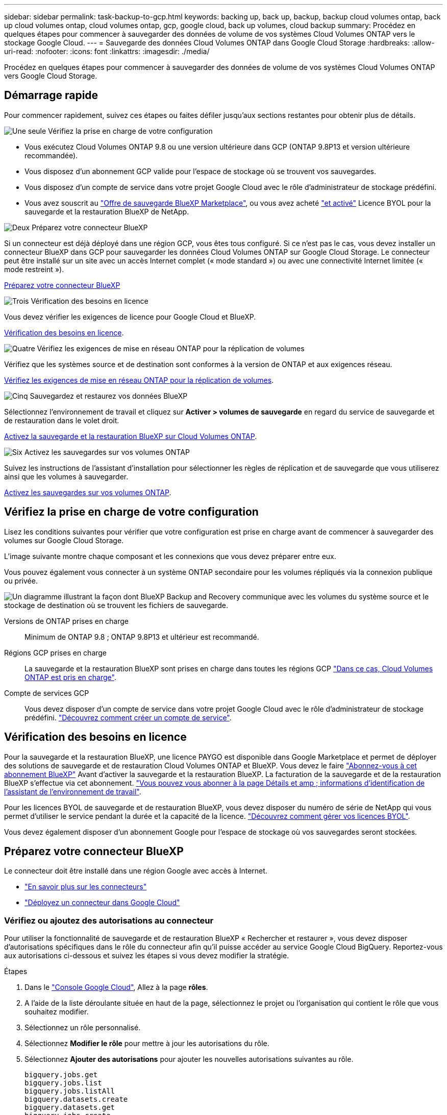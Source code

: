 ---
sidebar: sidebar 
permalink: task-backup-to-gcp.html 
keywords: backing up, back up, backup, backup cloud volumes ontap, back up cloud volumes ontap, cloud volumes ontap, gcp, google cloud, back up volumes, cloud backup 
summary: Procédez en quelques étapes pour commencer à sauvegarder des données de volume de vos systèmes Cloud Volumes ONTAP vers le stockage Google Cloud. 
---
= Sauvegarde des données Cloud Volumes ONTAP dans Google Cloud Storage
:hardbreaks:
:allow-uri-read: 
:nofooter: 
:icons: font
:linkattrs: 
:imagesdir: ./media/


[role="lead"]
Procédez en quelques étapes pour commencer à sauvegarder des données de volume de vos systèmes Cloud Volumes ONTAP vers Google Cloud Storage.



== Démarrage rapide

Pour commencer rapidement, suivez ces étapes ou faites défiler jusqu'aux sections restantes pour obtenir plus de détails.

.image:https://raw.githubusercontent.com/NetAppDocs/common/main/media/number-1.png["Une seule"] Vérifiez la prise en charge de votre configuration
[role="quick-margin-list"]
* Vous exécutez Cloud Volumes ONTAP 9.8 ou une version ultérieure dans GCP (ONTAP 9.8P13 et version ultérieure recommandée).
* Vous disposez d'un abonnement GCP valide pour l'espace de stockage où se trouvent vos sauvegardes.
* Vous disposez d'un compte de service dans votre projet Google Cloud avec le rôle d'administrateur de stockage prédéfini.
* Vous avez souscrit au https://console.cloud.google.com/marketplace/details/netapp-cloudmanager/cloud-manager?supportedpurview=project&rif_reserved["Offre de sauvegarde BlueXP Marketplace"^], ou vous avez acheté link:task-licensing-cloud-backup.html#use-a-bluexp-backup-and-recovery-byol-license["et activé"^] Licence BYOL pour la sauvegarde et la restauration BlueXP de NetApp.


.image:https://raw.githubusercontent.com/NetAppDocs/common/main/media/number-2.png["Deux"] Préparez votre connecteur BlueXP
[role="quick-margin-para"]
Si un connecteur est déjà déployé dans une région GCP, vous êtes tous configuré. Si ce n'est pas le cas, vous devez installer un connecteur BlueXP dans GCP pour sauvegarder les données Cloud Volumes ONTAP sur Google Cloud Storage. Le connecteur peut être installé sur un site avec un accès Internet complet (« mode standard ») ou avec une connectivité Internet limitée (« mode restreint »).

[role="quick-margin-para"]
<<Préparez votre connecteur BlueXP>>

.image:https://raw.githubusercontent.com/NetAppDocs/common/main/media/number-3.png["Trois"] Vérification des besoins en licence
[role="quick-margin-para"]
Vous devez vérifier les exigences de licence pour Google Cloud et BlueXP.

[role="quick-margin-para"]
<<Vérification des besoins en licence>>.

.image:https://raw.githubusercontent.com/NetAppDocs/common/main/media/number-4.png["Quatre"] Vérifiez les exigences de mise en réseau ONTAP pour la réplication de volumes
[role="quick-margin-para"]
Vérifiez que les systèmes source et de destination sont conformes à la version de ONTAP et aux exigences réseau.

[role="quick-margin-para"]
<<Vérifiez les exigences de mise en réseau ONTAP pour la réplication de volumes>>.

.image:https://raw.githubusercontent.com/NetAppDocs/common/main/media/number-5.png["Cinq"] Sauvegardez et restaurez vos données BlueXP
[role="quick-margin-para"]
Sélectionnez l'environnement de travail et cliquez sur *Activer > volumes de sauvegarde* en regard du service de sauvegarde et de restauration dans le volet droit.

[role="quick-margin-para"]
<<Activez la sauvegarde et la restauration BlueXP sur Cloud Volumes ONTAP>>.

.image:https://raw.githubusercontent.com/NetAppDocs/common/main/media/number-6.png["Six"] Activez les sauvegardes sur vos volumes ONTAP
[role="quick-margin-para"]
Suivez les instructions de l'assistant d'installation pour sélectionner les règles de réplication et de sauvegarde que vous utiliserez ainsi que les volumes à sauvegarder.

[role="quick-margin-para"]
<<Activez les sauvegardes sur vos volumes ONTAP>>.



== Vérifiez la prise en charge de votre configuration

Lisez les conditions suivantes pour vérifier que votre configuration est prise en charge avant de commencer à sauvegarder des volumes sur Google Cloud Storage.

L'image suivante montre chaque composant et les connexions que vous devez préparer entre eux.

Vous pouvez également vous connecter à un système ONTAP secondaire pour les volumes répliqués via la connexion publique ou privée.

image:diagram_cloud_backup_cvo_google.png["Un diagramme illustrant la façon dont BlueXP Backup and Recovery communique avec les volumes du système source et le stockage de destination où se trouvent les fichiers de sauvegarde."]

Versions de ONTAP prises en charge:: Minimum de ONTAP 9.8 ; ONTAP 9.8P13 et ultérieur est recommandé.
Régions GCP prises en charge:: La sauvegarde et la restauration BlueXP sont prises en charge dans toutes les régions GCP https://cloud.netapp.com/cloud-volumes-global-regions["Dans ce cas, Cloud Volumes ONTAP est pris en charge"^].
Compte de services GCP:: Vous devez disposer d'un compte de service dans votre projet Google Cloud avec le rôle d'administrateur de stockage prédéfini. https://docs.netapp.com/us-en/bluexp-cloud-volumes-ontap/task-creating-gcp-service-account.html["Découvrez comment créer un compte de service"^].




== Vérification des besoins en licence

Pour la sauvegarde et la restauration BlueXP, une licence PAYGO est disponible dans Google Marketplace et permet de déployer des solutions de sauvegarde et de restauration Cloud Volumes ONTAP et BlueXP. Vous devez le faire https://console.cloud.google.com/marketplace/details/netapp-cloudmanager/cloud-manager?supportedpurview=project["Abonnez-vous à cet abonnement BlueXP"^] Avant d'activer la sauvegarde et la restauration BlueXP. La facturation de la sauvegarde et de la restauration BlueXP s'effectue via cet abonnement. https://docs.netapp.com/us-en/bluexp-cloud-volumes-ontap/task-deploying-gcp.html["Vous pouvez vous abonner à la page Détails et amp ; informations d'identification de l'assistant de l'environnement de travail"^].

Pour les licences BYOL de sauvegarde et de restauration BlueXP, vous devez disposer du numéro de série de NetApp qui vous permet d'utiliser le service pendant la durée et la capacité de la licence. link:task-licensing-cloud-backup.html#use-a-bluexp-backup-and-recovery-byol-license["Découvrez comment gérer vos licences BYOL"^].

Vous devez également disposer d'un abonnement Google pour l'espace de stockage où vos sauvegardes seront stockées.



== Préparez votre connecteur BlueXP

Le connecteur doit être installé dans une région Google avec accès à Internet.

* https://docs.netapp.com/us-en/bluexp-setup-admin/concept-connectors.html["En savoir plus sur les connecteurs"^]
* https://docs.netapp.com/us-en/bluexp-setup-admin/task-quick-start-connector-google.html["Déployez un connecteur dans Google Cloud"^]




=== Vérifiez ou ajoutez des autorisations au connecteur

Pour utiliser la fonctionnalité de sauvegarde et de restauration BlueXP « Rechercher et restaurer », vous devez disposer d'autorisations spécifiques dans le rôle du connecteur afin qu'il puisse accéder au service Google Cloud BigQuery. Reportez-vous aux autorisations ci-dessous et suivez les étapes si vous devez modifier la stratégie.

.Étapes
. Dans le https://console.cloud.google.com["Console Google Cloud"^], Allez à la page *rôles*.
. A l'aide de la liste déroulante située en haut de la page, sélectionnez le projet ou l'organisation qui contient le rôle que vous souhaitez modifier.
. Sélectionnez un rôle personnalisé.
. Sélectionnez *Modifier le rôle* pour mettre à jour les autorisations du rôle.
. Sélectionnez *Ajouter des autorisations* pour ajouter les nouvelles autorisations suivantes au rôle.
+
[source, json]
----
bigquery.jobs.get
bigquery.jobs.list
bigquery.jobs.listAll
bigquery.datasets.create
bigquery.datasets.get
bigquery.jobs.create
bigquery.tables.get
bigquery.tables.getData
bigquery.tables.list
bigquery.tables.create
----
. Sélectionnez *mettre à jour* pour enregistrer le rôle modifié.




=== Informations requises pour l'utilisation de clés de chiffrement gérées par le client (CMEK)

Vous pouvez utiliser vos propres clés gérées par le client pour le chiffrement des données au lieu d'utiliser les clés de chiffrement gérées par Google par défaut. Les clés inter-régions et inter-projets sont prises en charge. Vous pouvez donc choisir un projet pour un compartiment différent du projet de la clé CMEK. Si vous prévoyez d'utiliser vos propres clés gérées par le client :

* Vous devez disposer du porte-clés et du nom de la clé pour pouvoir ajouter ces informations dans l'assistant d'activation. https://cloud.google.com/kms/docs/cmek["En savoir plus sur les clés de chiffrement gérées par les clients"^].
* Vous devez vérifier que les autorisations requises sont incluses dans le rôle du connecteur :


[source, json]
----
cloudkms.cryptoKeys.get
cloudkms.cryptoKeys.getIamPolicy
cloudkms.cryptoKeys.list
cloudkms.cryptoKeys.setIamPolicy
cloudkms.keyRings.get
cloudkms.keyRings.getIamPolicy
cloudkms.keyRings.list
cloudkms.keyRings.setIamPolicy
----
* Vous devez vérifier que l'API Google « Cloud Key Management Service (KMS) » est activée dans votre projet. Voir la https://cloud.google.com/apis/docs/getting-started#enabling_apis["Documentation Google Cloud : activation des API"] pour plus d'informations.


*Considérations de CMEK:*

* Les clés HSM (à support matériel) et logicielles sont prises en charge.
* Les clés KMS créées ou importées Cloud sont toutes les deux prises en charge.
* Seules les clés régionales sont prises en charge ; les clés globales ne sont pas prises en charge.
* Actuellement, seul l'objectif "chiffrement/déchiffrement symétrique" est pris en charge.
* L'agent de service associé au compte de stockage se voit attribuer le rôle IAM « CryptoKey Encrypter/Decrypter (roles/cloudkms.cryptoKeyEncrypterDecrypter) » par la sauvegarde et la restauration BlueXP.




=== Créez vos propres compartiments

Par défaut, le service crée des compartiments pour vous. Si vous souhaitez utiliser vos propres compartiments, vous pouvez les créer avant de démarrer l'assistant d'activation de sauvegarde, puis les sélectionner dans l'assistant.

link:concept-protection-journey.html#do-you-want-to-create-your-own-object-storage-container["En savoir plus sur la création de vos propres compartiments"^].



== Vérifiez les exigences de mise en réseau ONTAP pour la réplication de volumes

Avant d'activer les sauvegardes dans BlueXP Backup and Recovery, assurez-vous que les systèmes source et de destination respectent les exigences de mise en réseau suivantes.



==== Configuration réseau requise par Cloud Volumes ONTAP

Le groupe de sécurité de l'instance doit inclure les règles d'entrée et de sortie requises : plus précisément, les règles d'ICMP et les ports 11104 et 11105. Ces règles sont incluses dans le groupe de sécurité prédéfini.



==== Exigences de mise en réseau ONTAP sur site

* Si le cluster se trouve dans votre site, vous devez disposer d'une connexion entre votre réseau d'entreprise et votre réseau virtuel dans le fournisseur cloud. Il s'agit généralement d'une connexion VPN.
* Les clusters ONTAP doivent répondre à des exigences supplémentaires en termes de sous-réseau, de port, de pare-feu et de cluster.
+
Comme vous pouvez répliquer sur des systèmes Cloud Volumes ONTAP ou sur site, examinez les exigences de peering pour les systèmes ONTAP sur site. https://docs.netapp.com/us-en/ontap-sm-classic/peering/reference_prerequisites_for_cluster_peering.html["Afficher les conditions préalables au peering de cluster dans la documentation de ONTAP"^].



* Pour répliquer des données entre deux systèmes Cloud Volumes ONTAP dans différents sous-réseaux, les sous-réseaux doivent être routés ensemble (paramètre par défaut).




== Activez la sauvegarde et la restauration BlueXP sur Cloud Volumes ONTAP

L'activation de la sauvegarde et de la restauration BluXP est simple. Les étapes diffèrent légèrement selon que vous disposez d'un système Cloud Volumes ONTAP existant ou d'un nouveau système.

*Activez la sauvegarde et la restauration BlueXP sur un nouveau système*

La sauvegarde et la restauration BlueXP peuvent être activées lorsque vous créez un système Cloud Volumes ONTAP à l'aide de l'assistant de l'environnement de travail.

Un compte de service doit déjà être configuré. Si vous ne sélectionnez pas de compte de service lors de la création du système Cloud Volumes ONTAP, vous devrez désactiver le système et ajouter le compte de service à Cloud Volumes ONTAP depuis la console GCP.

Voir https://docs.netapp.com/us-en/bluexp-cloud-volumes-ontap/task-deploying-gcp.html["Lancement d'Cloud Volumes ONTAP dans GCP"^] Pour connaître les conditions requises et les détails relatifs à la création du système Cloud Volumes ONTAP.

.Étapes
. Dans le canevas BlueXP, sélectionnez *Ajouter un environnement de travail*, choisissez le fournisseur cloud et sélectionnez *Ajouter nouveau*. Sélectionnez *Créer Cloud Volumes ONTAP*.
. *Choisissez un emplacement* : sélectionnez *Google Cloud Platform*.
. *Choisissez le type* : sélectionnez *Cloud Volumes ONTAP* (à un seul nœud ou haute disponibilité).
. *Détails et informations d'identification* : saisissez les informations suivantes :
+
.. Cliquez sur *Modifier le projet* et sélectionnez un nouveau projet si celui que vous souhaitez utiliser est différent du projet par défaut (où réside le connecteur).
.. Spécifier le nom du cluster
.. Activez le commutateur *compte de service* et sélectionnez le compte de service qui possède le rôle d'administrateur de stockage prédéfini. Cette opération est nécessaire pour activer les sauvegardes et le Tiering.
.. Spécifiez les informations d'identification.
+
Assurez-vous qu'un abonnement GCP Marketplace est en place.

+
image:screenshot_backup_to_gcp_new_env.png["Capture d'écran indiquant comment activer un compte de service dans l'assistant de l'environnement de travail."]



. *Services* : laissez le service de sauvegarde et de récupération BlueXP activé et cliquez sur *Continuer*.
+
image:screenshot_backup_to_gcp.png["La montre l'option de sauvegarde et de restauration BlueXP dans l'assistant de l'environnement de travail."]

. Complétez les pages de l'assistant pour déployer le système comme décrit à la section https://docs.netapp.com/us-en/bluexp-cloud-volumes-ontap/task-deploying-gcp.html["Lancement d'Cloud Volumes ONTAP dans GCP"^].



TIP: Pour modifier les paramètres de sauvegarde ou ajouter une réplication, reportez-vous à la section link:../task-manage-backups-ontap.html["Gérer les sauvegardes ONTAP"].

.Résultat
La sauvegarde et la restauration BlueXP sont activées sur le système. Une fois les volumes créés sur ces systèmes Cloud Volumes ONTAP, lancez la sauvegarde et la restauration BlueXP link:task-manage-backups-ontap.html#activate-backup-on-additional-volumes-in-a-working-environment["activez la sauvegarde sur chaque volume que vous souhaitez protéger"].

*Activez la sauvegarde et la restauration BlueXP sur un système existant*

Vous pouvez activer la sauvegarde et la restauration BlueXP à tout moment, directement depuis l'environnement de travail.

.Étapes
. Dans BlueXP Canvas, sélectionnez l'environnement de travail et sélectionnez *Activer* en regard du service de sauvegarde et de restauration dans le panneau de droite.
+
Si la destination Google Cloud Storage pour vos sauvegardes existe en tant qu'environnement de travail sur la Canvas, vous pouvez faire glisser le cluster vers l'environnement de travail Google Cloud Storage pour lancer l'assistant d'installation.

+
image:screenshot_backup_cvo_enable.png["Capture d'écran affichant le bouton Paramètres de sauvegarde et de restauration BlueXP, disponible après la sélection d'un environnement de travail."]




TIP: Pour modifier les paramètres de sauvegarde ou ajouter une réplication, reportez-vous à la section link:../task-manage-backups-ontap.html["Gérer les sauvegardes ONTAP"].



== Activez les sauvegardes sur vos volumes ONTAP

Activez les sauvegardes à tout moment directement depuis votre environnement de travail sur site.

Un assistant vous guide à travers les étapes principales suivantes :

* <<Sélectionnez les volumes à sauvegarder>>
* <<Définir la stratégie de sauvegarde>>
* <<Vérifiez vos sélections>>


Vous pouvez également <<Affiche les commandes API>> à l'étape de vérification, vous pouvez copier le code pour automatiser l'activation de la sauvegarde pour les futurs environnements de travail.



=== Démarrez l'assistant

.Étapes
. Accédez à l'assistant Activer la sauvegarde et la récupération de l'une des manières suivantes :
+
** Dans le canevas BlueXP, sélectionnez l'environnement de travail et sélectionnez *Activer > volumes de sauvegarde* en regard du service de sauvegarde et de restauration dans le panneau de droite.
+
image:screenshot_backup_onprem_enable.png["Capture d'écran affichant le bouton d'activation de la sauvegarde et de la restauration disponible après la sélection d'un environnement de travail."]

+
Si la destination GCP de vos sauvegardes existe en tant qu'environnement de travail sur la zone de travail, vous pouvez faire glisser le cluster ONTAP vers le stockage objet GCP.

** Sélectionnez *volumes* dans la barre de sauvegarde et de récupération. Dans l'onglet volumes, sélectionnez *actions* image:icon-action.png["Icône actions"] Et sélectionnez *Activer la sauvegarde* pour un seul volume (dont la réplication ou la sauvegarde sur le stockage objet n'est pas déjà activée).


+
La page Introduction de l'assistant affiche les options de protection, y compris les snapshots locaux, la réplication et les sauvegardes. Si vous avez effectué la deuxième option de cette étape, la page définir la stratégie de sauvegarde s'affiche avec un volume sélectionné.

. Continuez avec les options suivantes :
+
** Si vous disposez déjà d'un connecteur BlueXP, vous êtes paré. Sélectionnez *Suivant*.
** Si vous ne disposez pas encore d'un connecteur BlueXP, l'option *Ajouter un connecteur* apparaît. Reportez-vous à la section <<Préparez votre connecteur BlueXP>>.






=== Sélectionnez les volumes à sauvegarder

Choisissez les volumes à protéger. Un volume protégé possède un ou plusieurs des éléments suivants : règle Snapshot, règle de réplication, règle de sauvegarde sur objet.

Vous pouvez choisir de protéger les volumes FlexVol ou FlexGroup, mais vous ne pouvez pas sélectionner un mélange de ces volumes lors de l'activation de la sauvegarde pour un environnement de travail. Découvrez comment link:task-manage-backups-ontap.html#activate-backup-on-additional-volumes-in-a-working-environment["activer la sauvegarde des volumes supplémentaires dans l'environnement de travail"] (FlexVol ou FlexGroup) après avoir configuré la sauvegarde des volumes initiaux.

[NOTE]
====
* Vous ne pouvez activer une sauvegarde que sur un seul volume FlexGroup à la fois.
* Les volumes sélectionnés doivent avoir le même paramètre SnapLock. SnapLock Enterprise doit être activé sur tous les volumes ou SnapLock doit être désactivé. (Les volumes avec le mode conformité SnapLock requièrent ONTAP 9.14 ou version ultérieure.)


====
.Étapes
Notez que si des règles Snapshot ou de réplication sont déjà appliquées sur les volumes que vous choisissez, les règles que vous sélectionnez ultérieurement remplaceront ces règles existantes.

. Dans la page Sélectionner des volumes, sélectionnez le ou les volumes à protéger.
+
** Vous pouvez également filtrer les lignes pour n'afficher que les volumes avec certains types de volumes, styles et autres pour faciliter la sélection.
** Après avoir sélectionné le premier volume, vous pouvez sélectionner tous les volumes FlexVol (les volumes FlexGroup ne peuvent être sélectionnés qu'un par un). Pour sauvegarder tous les volumes FlexVol existants, cochez d'abord un volume, puis cochez la case dans la ligne de titre. (image:button_backup_all_volumes.png[""]).
** Pour sauvegarder des volumes individuels, cochez la case de chaque volume (image:button_backup_1_volume.png[""]).


. Sélectionnez *Suivant*.




=== Définir la stratégie de sauvegarde

La définition de la stratégie de sauvegarde implique la définition des options suivantes :

* Que vous souhaitiez une ou plusieurs options de sauvegarde : snapshots locaux, réplication et sauvegarde vers le stockage objet
* Architecture
* Règle Snapshot locale
* Cible et règle de réplication
+

NOTE: Si les règles Snapshot et de réplication des volumes choisis sont différentes de celles sélectionnées à cette étape, les règles existantes seront remplacées.

* Sauvegarde vers des informations de stockage objet (fournisseur, chiffrement, mise en réseau, règles de sauvegarde et options d'exportation).


.Étapes
. Dans la page définir la stratégie de sauvegarde, choisissez une ou plusieurs des options suivantes. Les trois sont sélectionnés par défaut :
+
** *Snapshots locaux* : si vous effectuez une réplication ou une sauvegarde sur un stockage objet, des snapshots locaux doivent être créés.
** *Réplication* : crée des volumes répliqués sur un autre système de stockage ONTAP.
** *Backup* : sauvegarde les volumes dans le stockage objet.


. *Architecture* : si vous avez choisi la réplication et la sauvegarde, choisissez l'un des flux d'informations suivants :
+
** *Cascading* : les informations circulent du système de stockage principal vers le stockage secondaire et du stockage secondaire vers le stockage objet.
** *Fan Out* : les informations circulent du système de stockage primaire vers le stockage secondaire _et_ du stockage primaire vers le stockage objet.
+
Pour plus d'informations sur ces architectures, reportez-vous à la section link:concept-protection-journey.html["Planifiez votre parcours en matière de protection"].



. *Instantané local* : choisissez une règle Snapshot existante ou créez-en une.
+

TIP: Pour créer une stratégie personnalisée avant d'activer la sauvegarde, reportez-vous à la section link:task-create-policies-ontap.html["Création d'une règle"].

+
Pour créer une stratégie, sélectionnez *Créer une nouvelle stratégie* et procédez comme suit :

+
** Entrez le nom de la règle.
** Sélectionnez jusqu'à 5 programmes, généralement de fréquences différentes.
** Sélectionnez *Créer*.


. *Réplication* : définissez les options suivantes :
+
** *Cible de réplication* : sélectionnez l'environnement de travail de destination et le SVM. Si vous le souhaitez, sélectionnez le ou les agrégats de destination, ainsi que le préfixe ou le suffixe à ajouter au nom du volume répliqué.
** *Règle de réplication* : choisissez une règle de réplication existante ou créez-en une.
+

TIP: Pour créer une stratégie personnalisée avant d'activer la réplication, reportez-vous à la section link:task-create-policies-ontap.html["Création d'une règle"].

+
Pour créer une stratégie, sélectionnez *Créer une nouvelle stratégie* et procédez comme suit :

+
*** Entrez le nom de la règle.
*** Sélectionnez jusqu'à 5 programmes, généralement de fréquences différentes.
*** Sélectionnez *Créer*.




. *Sauvegarder dans l'objet* : si vous avez sélectionné *Sauvegarder*, définissez les options suivantes :
+
** *Fournisseur* : sélectionnez *Google Cloud*.
** *Paramètres du fournisseur* : saisissez les détails du fournisseur et la région dans laquelle les sauvegardes seront stockées.
+
Créez un nouveau compartiment ou sélectionnez un compartiment existant.

** *Clé de chiffrement* : si vous avez créé un nouveau compartiment Google, entrez les informations de clé de chiffrement qui vous ont été fournies par le fournisseur. Vous pouvez choisir d'utiliser les clés de chiffrement Google Cloud par défaut ou de choisir vos propres clés gérées par le client dans votre compte Google pour gérer le chiffrement de vos données.
+
Si vous choisissez d'utiliser vos propres clés gérées par le client, entrez le coffre-fort de clés et les informations de clés.



+

NOTE: Si vous avez choisi un compartiment Google Cloud existant, les informations de chiffrement sont déjà disponibles. Vous n'avez donc pas besoin de le saisir maintenant.

+
** *Politique de sauvegarde* : sélectionnez une stratégie de stockage de sauvegarde vers objet existante ou créez-en une.
+

TIP: Pour créer une stratégie personnalisée avant d'activer la sauvegarde, reportez-vous à la section link:task-create-policies-ontap.html["Création d'une règle"].

+
Pour créer une stratégie, sélectionnez *Créer une nouvelle stratégie* et procédez comme suit :

+
*** Entrez le nom de la règle.
*** Sélectionnez jusqu'à 5 programmes, généralement de fréquences différentes.
*** Sélectionnez *Créer*.


** *Exporter les copies Snapshot existantes vers le stockage objet en tant que copies de sauvegarde* : s'il existe des copies Snapshot locales pour les volumes de cet environnement de travail qui correspondent au libellé du programme de sauvegarde que vous venez de sélectionner pour cet environnement de travail (par exemple, tous les jours, toutes les semaines, etc.), cette invite supplémentaire s'affiche. Cochez cette case pour que tous les snapshots historiques soient copiés dans le stockage objet en tant que fichiers de sauvegarde afin de garantir une protection complète de vos volumes.


. Sélectionnez *Suivant*.




=== Vérifiez vos sélections

C'est l'occasion de revoir vos sélections et d'apporter des ajustements, si nécessaire.

.Étapes
. Dans la page révision, vérifiez vos sélections.
. Cochez éventuellement la case *synchronisez automatiquement les étiquettes de la règle Snapshot avec les étiquettes de la règle de réplication et de sauvegarde*. Cette opération crée des snapshots avec une étiquette qui correspond aux étiquettes des règles de réplication et de sauvegarde.
. Sélectionnez *Activer la sauvegarde*.


.Résultat
La sauvegarde et la restauration BlueXP commencent à effectuer les sauvegardes initiales de vos volumes. Le transfert de base du volume répliqué et du fichier de sauvegarde inclut une copie complète des données du système de stockage primaire. Les transferts suivants contiennent des copies différentielles des données du système de stockage principal contenues dans les copies Snapshot.

Un volume répliqué est créé dans le cluster de destination qui sera synchronisé avec le volume du système de stockage principal.

Un compartiment Google Cloud Storage est créé dans le compte de service indiqué par la clé d'accès Google et la clé secrète que vous avez saisies, et les fichiers de sauvegarde y sont stockés.

Les sauvegardes sont associées par défaut à la classe de stockage _Standard_. Vous pouvez utiliser les classes de stockage _Nearline_, _Coldline_ ou _Archive_ moins coûteuses. Toutefois, vous configurez la classe de stockage via Google, et non via l'interface de sauvegarde et de restauration BlueXP. Consultez la rubrique Google https://cloud.google.com/storage/docs/changing-default-storage-class["Modification de la classe de stockage par défaut d'un compartiment"^] pour plus d'informations.

Le tableau de bord de sauvegarde de volume s'affiche pour vous permettre de surveiller l'état des sauvegardes.

Vous pouvez également surveiller l'état des tâches de sauvegarde et de restauration à l'aide de l' link:task-monitor-backup-jobs.html["Panneau surveillance des tâches"^].



=== Affiche les commandes API

Vous pouvez afficher et éventuellement copier les commandes d'API utilisées dans l'assistant Activer la sauvegarde et la restauration. Vous pouvez utiliser cette option pour automatiser l'activation des sauvegardes dans les futurs environnements de travail.

.Étapes
. Dans l'assistant Activer la sauvegarde et la récupération, sélectionnez *Afficher la requête API*.
. Pour copier les commandes dans le presse-papiers, sélectionnez l'icône *Copier*.




== Et la suite ?

* C'est possible link:task-manage-backups-ontap.html["gérez vos fichiers de sauvegarde et vos règles de sauvegarde"^]. Cela comprend le démarrage et l'arrêt des sauvegardes, la suppression des sauvegardes, l'ajout et la modification de la planification des sauvegardes, etc.
* C'est possible link:task-manage-backup-settings-ontap.html["gérez les paramètres de sauvegarde au niveau du cluster"^]. Cela inclut notamment la modification de la bande passante réseau disponible pour télécharger les sauvegardes vers le stockage objet, la modification du paramètre de sauvegarde automatique pour les volumes futurs, et bien plus encore.
* Vous pouvez également link:task-restore-backups-ontap.html["restaurez des volumes, des dossiers ou des fichiers individuels à partir d'un fichier de sauvegarde"^] Vers un système Cloud Volumes ONTAP dans Google ou vers un système ONTAP sur site.

